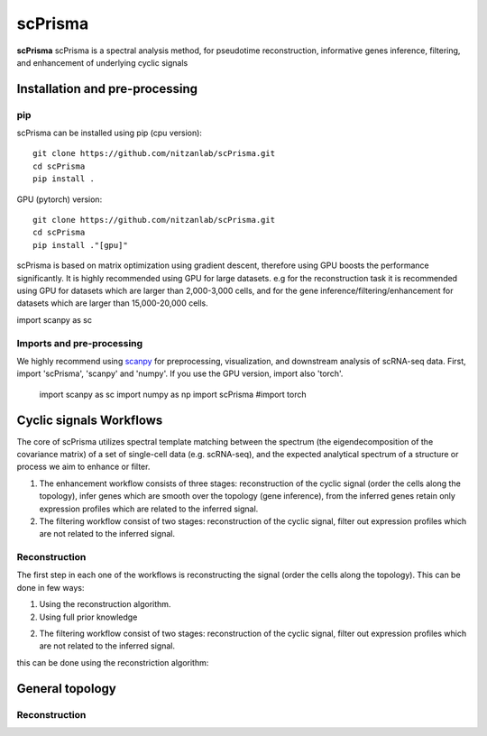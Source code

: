 scPrisma
==============================================

.. image:: https://github.com/nitzanlab/scPrisma/blob/master/workflow.png?raw=true
   :width: 600px
   :align: center

**scPrisma** scPrisma is a spectral analysis method, for pseudotime reconstruction, informative genes inference, filtering, and enhancement of underlying cyclic signals

Installation and pre-processing
-------

pip
~~~~~~~~~~
scPrisma can be installed using pip (cpu version)::

    git clone https://github.com/nitzanlab/scPrisma.git
    cd scPrisma
    pip install .

GPU (pytorch) version::

    git clone https://github.com/nitzanlab/scPrisma.git
    cd scPrisma
    pip install ."[gpu]"


scPrisma is based on matrix optimization using gradient descent, therefore using GPU boosts the performance significantly. It is highly recommended using GPU for large datasets. e.g for the reconstruction task it is recommended using GPU for datasets which are larger than 2,000-3,000 cells, and for the gene inference/filtering/enhancement for datasets which are larger than 15,000-20,000 cells.

import scanpy as sc

Imports and pre-processing
~~~~~~~~~~
We highly recommend using `scanpy <https://scanpy.readthedocs.io/>`_ for preprocessing, visualization, and downstream analysis of scRNA-seq data.
First, import 'scPrisma', 'scanpy' and 'numpy'. If you use the GPU version, import also 'torch'.

    import scanpy as sc
    import numpy as np
    import scPrisma
    #import torch



Cyclic signals Workflows
-------
The core of scPrisma utilizes spectral template matching between the spectrum (the eigendecomposition of the covariance matrix) of a set of single-cell data (e.g. scRNA-seq), and the expected analytical spectrum of a structure or process we aim to enhance or filter.

1. The enhancement workflow consists of three stages: reconstruction of the cyclic signal (order the cells along the topology), infer genes which are smooth over the topology (gene inference), from the inferred genes retain only expression profiles which are related to the inferred signal.

2. The filtering workflow consist of two stages: reconstruction of the cyclic signal, filter out expression profiles which are not related to the inferred signal.

Reconstruction
~~~~~~~~~~
The first step in each one of the workflows is reconstructing the signal (order the cells along the topology). 
This can be done in few ways:

1. Using the reconstruction algorithm.

2. Using full prior knowledge 

2. The filtering workflow consist of two stages: reconstruction of the cyclic signal, filter out expression profiles which are not related to the inferred signal.


this can be done using the reconstriction algorithm:


General topology
-------


Reconstruction
~~~~~~~~~~
